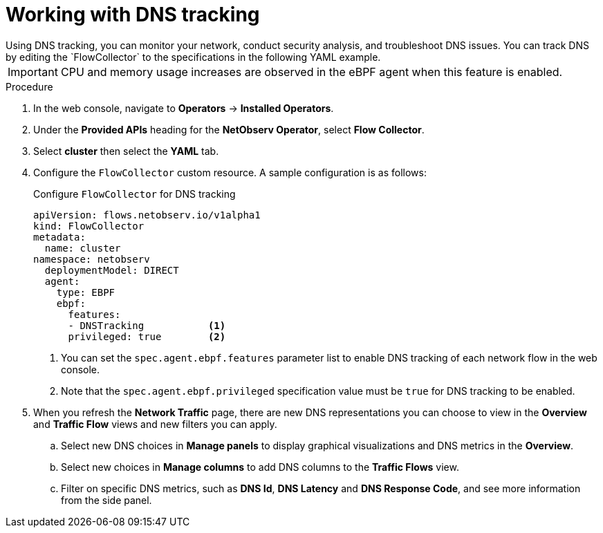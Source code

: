 // Module included in the following assemblies:
//
// network_observability/observing-network-traffic.adoc

:_content-type: PROCEDURE
[id="network-observability-dns-tracking_{context}"]
= Working with DNS tracking 
Using DNS tracking, you can monitor your network, conduct security analysis, and troubleshoot DNS issues. You can track DNS by editing the `FlowCollector` to the specifications in the following YAML example.

[IMPORTANT]
====
CPU and memory usage increases are observed in the eBPF agent when this feature is enabled.
====
.Procedure
. In the web console, navigate to *Operators* -> *Installed Operators*.
. Under the *Provided APIs* heading for the *NetObserv Operator*, select *Flow Collector*. 
. Select *cluster* then select the *YAML* tab.
. Configure the `FlowCollector` custom resource. A sample configuration is as follows:
+
[id="network-observability-flowcollector-configuring-dns_{context}"]
.Configure `FlowCollector` for DNS tracking
[source, yaml]
----
apiVersion: flows.netobserv.io/v1alpha1
kind: FlowCollector
metadata:
  name: cluster
namespace: netobserv
  deploymentModel: DIRECT
  agent:
    type: EBPF
    ebpf:
      features:
      - DNSTracking           <1>                       
      privileged: true        <2>
----
<1> You can set the `spec.agent.ebpf.features` parameter list to enable DNS tracking of each network flow in the web console.
<2> Note that the `spec.agent.ebpf.privileged` specification value must be `true` for DNS tracking to be enabled.

. When you refresh the *Network Traffic* page, there are new DNS representations you can choose to view in the *Overview* and *Traffic Flow* views and new filters you can apply.
.. Select new DNS choices in *Manage panels* to display graphical visualizations and DNS metrics in the *Overview*.
.. Select new choices in *Manage columns* to add DNS columns to the *Traffic Flows* view.
.. Filter on specific DNS metrics, such as *DNS Id*, *DNS Latency* and *DNS Response Code*, and see more information from the side panel.